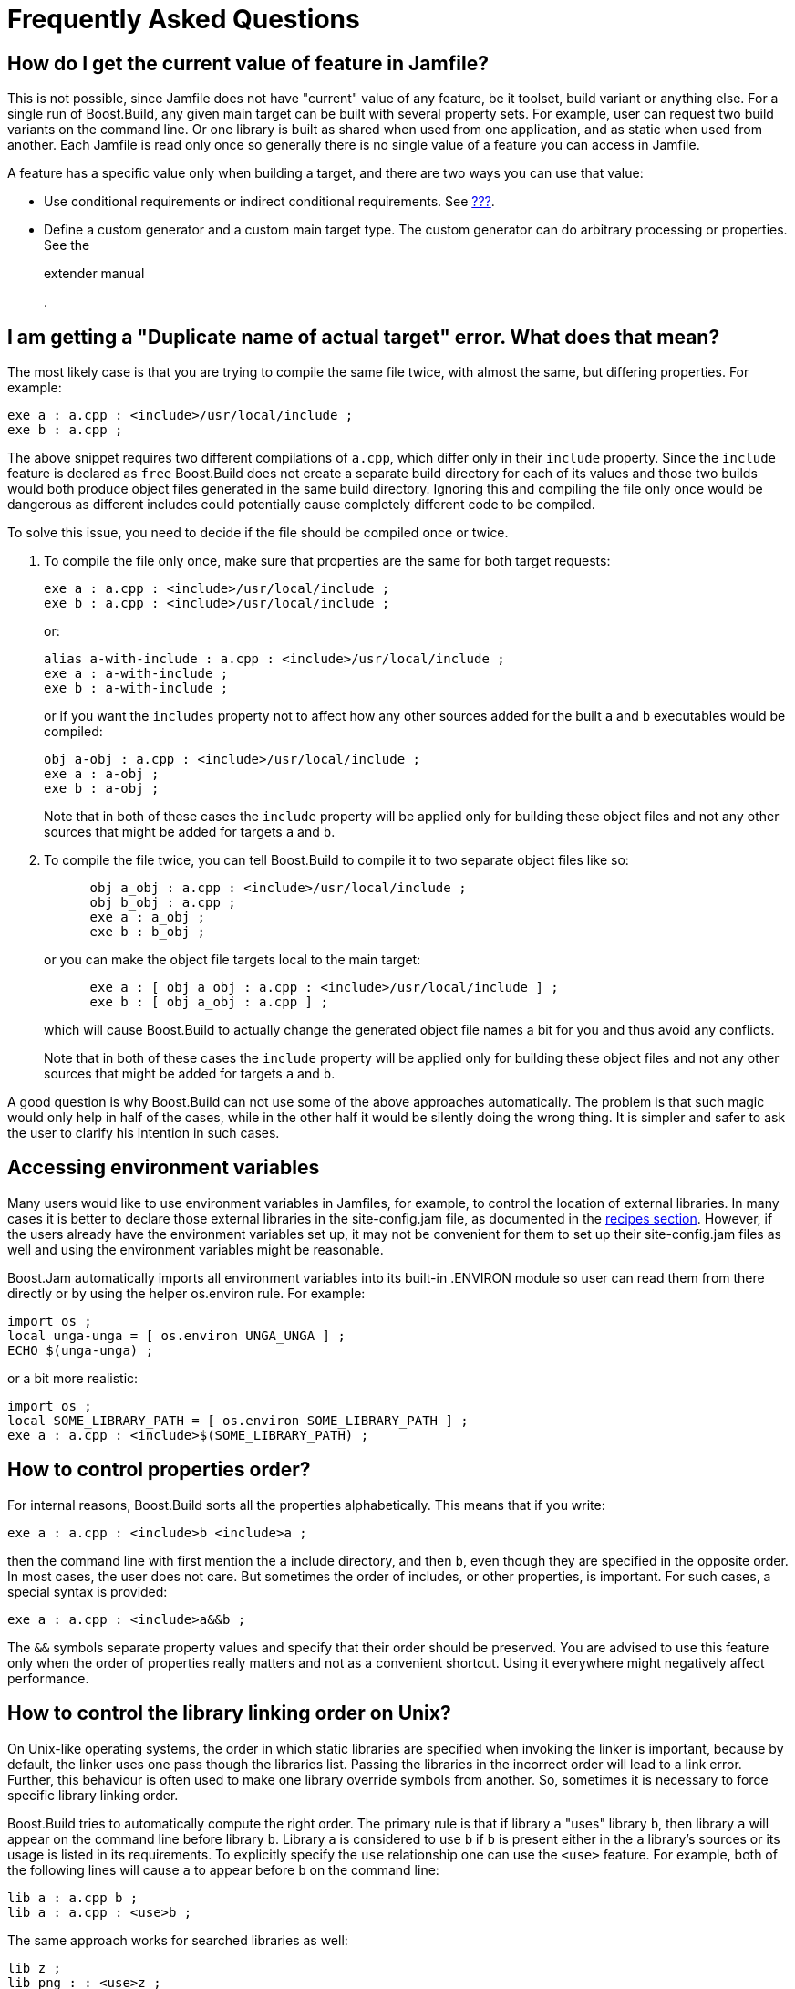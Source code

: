 [[bbv2.faq]]
= Frequently Asked Questions

[[bbv2.faq.featurevalue]]
== How do I get the current value of feature in Jamfile?

This is not possible, since Jamfile does not have "current" value of any
feature, be it toolset, build variant or anything else. For a single run
of Boost.Build, any given main target can be built with several property
sets. For example, user can request two build variants on the command
line. Or one library is built as shared when used from one application,
and as static when used from another. Each Jamfile is read only once so
generally there is no single value of a feature you can access in
Jamfile.

A feature has a specific value only when building a target, and there
are two ways you can use that value:

* Use conditional requirements or indirect conditional requirements. See
link:#bbv2.overview.targets.requirements.conditional[???].
* Define a custom generator and a custom main target type. The custom
generator can do arbitrary processing or properties. See the
+
extender manual
+
.

[[bbv2.faq.duplicate]]
== I am getting a "Duplicate name of actual target" error. What does that mean?

The most likely case is that you are trying to compile the same file
twice, with almost the same, but differing properties. For example:

....
exe a : a.cpp : <include>/usr/local/include ;
exe b : a.cpp ;
....

The above snippet requires two different compilations of `a.cpp`, which
differ only in their `include` property. Since the `include` feature is
declared as `free` Boost.Build does not create a separate build
directory for each of its values and those two builds would both produce
object files generated in the same build directory. Ignoring this and
compiling the file only once would be dangerous as different includes
could potentially cause completely different code to be compiled.

To solve this issue, you need to decide if the file should be compiled
once or twice.

1.  To compile the file only once, make sure that properties are the
same for both target requests:
+
....
exe a : a.cpp : <include>/usr/local/include ;
exe b : a.cpp : <include>/usr/local/include ;
....
+
or:
+
....
alias a-with-include : a.cpp : <include>/usr/local/include ;
exe a : a-with-include ;
exe b : a-with-include ;
....
+
or if you want the `includes` property not to affect how any other
sources added for the built `a` and `b` executables would be compiled:
+
....
obj a-obj : a.cpp : <include>/usr/local/include ;
exe a : a-obj ;
exe b : a-obj ;
....
+
Note that in both of these cases the `include` property will be applied
only for building these object files and not any other sources that
might be added for targets `a` and `b`.
2.  To compile the file twice, you can tell Boost.Build to compile it to
two separate object files like so:
+
....
      obj a_obj : a.cpp : <include>/usr/local/include ;
      obj b_obj : a.cpp ;
      exe a : a_obj ;
      exe b : b_obj ;
....
+
or you can make the object file targets local to the main target:
+
....
      exe a : [ obj a_obj : a.cpp : <include>/usr/local/include ] ;
      exe b : [ obj a_obj : a.cpp ] ;
....
+
which will cause Boost.Build to actually change the generated object
file names a bit for you and thus avoid any conflicts.
+
Note that in both of these cases the `include` property will be applied
only for building these object files and not any other sources that
might be added for targets `a` and `b`.

A good question is why Boost.Build can not use some of the above
approaches automatically. The problem is that such magic would only help
in half of the cases, while in the other half it would be silently doing
the wrong thing. It is simpler and safer to ask the user to clarify his
intention in such cases.

[[bbv2.faq.envar]]
== Accessing environment variables

Many users would like to use environment variables in Jamfiles, for
example, to control the location of external libraries. In many cases it
is better to declare those external libraries in the site-config.jam
file, as documented in the link:#bbv2.recipies.site-config[recipes
section]. However, if the users already have the environment variables
set up, it may not be convenient for them to set up their
site-config.jam files as well and using the environment variables might
be reasonable.

Boost.Jam automatically imports all environment variables into its
built-in .ENVIRON module so user can read them from there directly or by
using the helper os.environ rule. For example:

....
import os ;
local unga-unga = [ os.environ UNGA_UNGA ] ;
ECHO $(unga-unga) ;
....

or a bit more realistic:

....
import os ;
local SOME_LIBRARY_PATH = [ os.environ SOME_LIBRARY_PATH ] ;
exe a : a.cpp : <include>$(SOME_LIBRARY_PATH) ;
....

[[bbv2.faq.proporder]]
== How to control properties order?

For internal reasons, Boost.Build sorts all the properties
alphabetically. This means that if you write:

....
exe a : a.cpp : <include>b <include>a ;
....

then the command line with first mention the `a` include directory, and
then `b`, even though they are specified in the opposite order. In most
cases, the user does not care. But sometimes the order of includes, or
other properties, is important. For such cases, a special syntax is
provided:

....
exe a : a.cpp : <include>a&&b ;
....

The `&&` symbols separate property values and specify that their order
should be preserved. You are advised to use this feature only when the
order of properties really matters and not as a convenient shortcut.
Using it everywhere might negatively affect performance.

[[bbv2.faq.liborder]]
== How to control the library linking order on Unix?

On Unix-like operating systems, the order in which static libraries are
specified when invoking the linker is important, because by default, the
linker uses one pass though the libraries list. Passing the libraries in
the incorrect order will lead to a link error. Further, this behaviour
is often used to make one library override symbols from another. So,
sometimes it is necessary to force specific library linking order.

Boost.Build tries to automatically compute the right order. The primary
rule is that if library `a` "uses" library `b`, then library `a` will
appear on the command line before library `b`. Library `a` is considered
to use `b` if `b` is present either in the `a` library's sources or its
usage is listed in its requirements. To explicitly specify the `use`
relationship one can use the `<use>` feature. For example, both of the
following lines will cause `a` to appear before `b` on the command line:

....
lib a : a.cpp b ;
lib a : a.cpp : <use>b ;
....

The same approach works for searched libraries as well:

....
lib z ;
lib png : : <use>z ;
exe viewer : viewer png z ;
....

[[bbv2.faq.external]]
== Can I get capture external program output using a Boost.Jam variable?

The `SHELL` builtin rule may be used for this purpose:

....
local gtk_includes = [ SHELL "gtk-config --cflags" ] ;
....

[[bbv2.faq.projectroot]]
== How to get the project root (a.k.a. Jamroot) location?

You might want to use your project's root location in your Jamfiles. To
access it just declare a path constant in your Jamroot.jam file using:

....
path-constant TOP : . ;
....

After that, the `TOP` variable can be used in every Jamfile.

[[bbv2.faq.flags]]
== How to change compilation flags for one file?

If one file must be compiled with special options, you need to
explicitly declare an `obj` target for that file and then use that
target in your `exe` or `lib` target:

....
exe a : a.cpp b ;
obj b : b.cpp : <optimization>off ;
....

Of course you can use other properties, for example to specify specific
C/C++ compiler options:

....
exe a : a.cpp b ;
obj b : b.cpp : <cflags>-g ;
....

You can also use link:#bbv2.tutorial.conditions[conditional properties]
for finer control:

....
exe a : a.cpp b ;
obj b : b.cpp : <variant>release:<optimization>off ;
....

[[bbv2.faq.dll-path]]
== Why are the `dll-path` and `hardcode-dll-paths` properties useful?

_______________________________________
*Note*

This entry is specific to Unix systems.
_______________________________________

Before answering the questions, let us recall a few points about shared
libraries. Shared libraries can be used by several applications, or
other libraries, without physically including the library in the
application which can greatly decrease the total application size. It is
also possible to upgrade a shared library when the application is
already installed.

However, in order for application depending on shared libraries to be
started the OS may need to find the shared library when the application
is started. The dynamic linker will search in a system-defined list of
paths, load the library and resolve the symbols. Which means that you
should either change the system-defined list, given by the
LD_LIBRARY_PATH environment variable, or install the libraries to a
system location. This can be inconvenient when developing, since the
libraries are not yet ready to be installed, and cluttering system paths
may be undesirable. Luckily, on Unix there is another way.

An executable can include a list of additional library paths, which will
be searched before system paths. This is excellent for development
because the build system knows the paths to all libraries and can
include them in the executables. That is done when the
`hardcode-dll-paths
      ` feature has the `true` value, which is the default. When the
executables should be installed, the story is different.

Obviously, installed executable should not contain hardcoded paths to
your development tree. (The `install` rule explicitly disables the
`hardcode-dll-paths` feature for that reason.) However, you can use the
`dll-path` feature to add explicit paths manually. For example:

....
install installed : application : <dll-path>/usr/lib/snake
                                  <location>/usr/bin ;
....

will allow the application to find libraries placed in the `
      /usr/lib/snake` directory.

If you install libraries to a nonstandard location and add an explicit
path, you get more control over libraries which will be used. A library
of the same name in a system location will not be inadvertently used. If
you install libraries to a system location and do not add any paths, the
system administrator will have more control. Each library can be
individually upgraded, and all applications will use the new library.

Which approach is best depends on your situation. If the libraries are
relatively standalone and can be used by third party applications, they
should be installed in the system location. If you have lots of
libraries which can be used only by your application, it makes sense to
install them to a nonstandard directory and add an explicit path, like
the example above shows. Please also note that guidelines for different
systems differ in this respect. For example, the Debian GNU guidelines
prohibit any additional search paths while Solaris guidelines suggest
that they should always be used.

[[bbv2.recipies.site-config]]
== Targets in site-config.jam

It is desirable to declare standard libraries available on a given
system. Putting target declaration in a specific project's Jamfile is
not really good, since locations of the libraries can vary between
different development machines and then such declarations would need to
be duplicated in different projects. The solution is to declare the
targets in Boost.Build's `site-config.jam` configuration file:

....
project site-config ;
lib zlib : : <name>z ;
....

Recall that both `site-config.jam` and `user-config.jam` are projects,
and everything you can do in a Jamfile you can do in those files as
well. So, you declare a project id and a target. Now, one can write:

....
exe hello : hello.cpp /site-config//zlib ;
....

in any Jamfile.

[[bbv2.faq.header-only-libraries]]
== Header-only libraries

In modern C++, libraries often consist of just header files, without any
source files to compile. To use such libraries, you need to add proper
includes and possibly defines to your project. But with a large number
of external libraries it becomes problematic to remember which libraries
are header only, and which ones you have to link to. However, with
Boost.Build a header-only library can be declared as Boost.Build target
and all dependents can use such library without having to remember
whether it is a header-only library or not.

Header-only libraries may be declared using the `alias` rule, specifying
their include path as a part of its usage requirements, for example:

....
alias my-lib
    : # no sources
    : # no build requirements
    : # no default build
    : <include>whatever ;
....

The includes specified in usage requirements of `my-lib` are
automatically added to all of its dependants' build properties. The
dependants need not care if `my-lib` is a header-only or not, and it is
possible to later make `my-lib` into a regular compiled library without
having to add the includes to its dependants' declarations.

If you already have proper usage requirements declared for a project
where a header-only library is defined, you do not need to duplicate
them for the `alias` target:

....
project my : usage-requirements <include>whatever ;
alias mylib ;
....

[[bbv2.faq.names]]
== What is the difference between Boost.Build, `b2`, `bjam` and Perforce Jam?

Boost.Build is the name of the complete build system. The executable
that runs it is `b2`. That executable is written in C and implements
performance-critical algorithms, like traversal of dependency graph and
executing commands. It also implements an interpreted language used to
implement the rest of Boost.Build. This executable is formally called
"Boost.Build engine".

The Boost.Build engine is derived from an earlier build tool called
Perforce Jam. Originally, there were just minor changes, and the
filename was `bjam`. Later on, with more and more changes, the
similarity of names because a disservice to users, and as of Boost
1.47.0, the official name of the executable was changed to `b2`. A copy
named `bjam` is still created for compatibility, but you are encouraged
to use the new name in all cases.

Perforce Jam was an important foundation, and we gratefully acknowledge
its influence, but for users today, these tools share only some basics
of the interpreted language.
